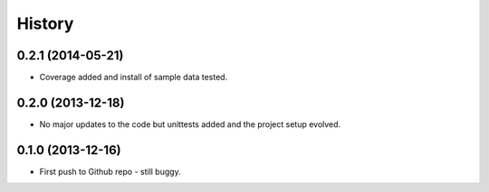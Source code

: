 .. :changelog:

History
-------

0.2.1 (2014-05-21)
++++++++++++++++++

* Coverage added and install of sample data tested.

0.2.0 (2013-12-18)
++++++++++++++++++

* No major updates to the code but unittests added and the project setup evolved.


0.1.0 (2013-12-16)
++++++++++++++++++

* First push to Github repo - still buggy.
